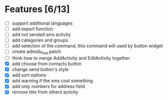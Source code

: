 * Features [6/13]
  - [ ] support additional languages
  - [ ] add export function
  - [ ] add not sended sms activity
  - [ ] add categories and groups
  - [ ] add selection of the command, this command will used by button
    widget
  - [ ] create admob_free.patch
  - [ ] think how to merge AddActivity and EditActivity together
  - [X] add choose from contacts button
  - [X] change send button's style
  - [X] add sort options
  - [X] add warning if the sms cost something
  - [X] add only numbers for address field
  - [X] remove title from others activity

